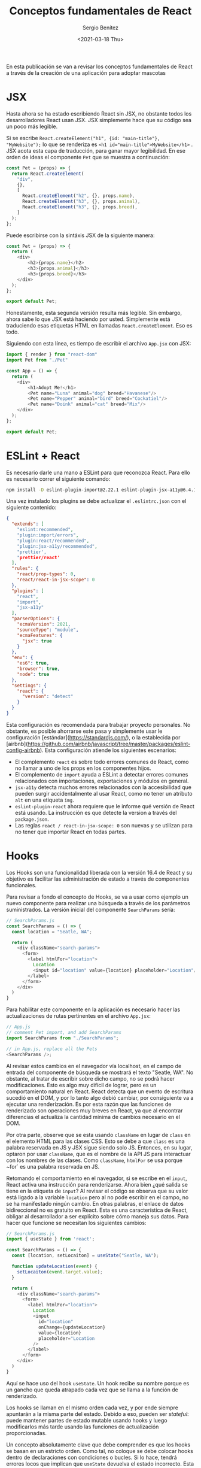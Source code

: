 
#+TITLE: Conceptos fundamentales de React
#+DESCRIPTION: Serie que recopila una descripción general de React
#+AUTHOR: Sergio Benítez
#+DATE:<2021-03-18 Thu> 
#+STARTUP: fold
#+HUGO_BASE_DIR: ~/Development/suabochica-blog/
#+HUGO_SECTION: /post
#+HUGO_WEIGHT: auto
#+HUGO_AUTO_SET_LASTMOD: t

En esta publicación se van a revisar los conceptos fundamentales de React a través de la creación de una aplicación para adoptar mascotas

* JSX

Hasta ahora se ha estado escribiendo React sin JSX, no obstante todos los desarrolladores React usan JSX. JSX simplemente hace que su código sea un poco más legible.

Si se escribe ~React.createElement("h1", {id: "main-title"}, "MyWebsite");~ lo que se renderiza es ~<h1 id="main-title">MyWebsite</h1>~ . JSX acota esta capa de traducción, para ganar mayor legibilidad. En ese orden de ideas el componente ~Pet~ que se muestra a continuación:

#+begin_src js
const Pet = (props) => {
  return React.createElement(
    "div",
    {},
    [
      React.createElement("h2", {}, props.name),
      React.createElement("h3", {}, props.animal),
      React.createElement("h3", {}, props.breed),
    ]
  );
};
#+end_src

Puede escribirse con la sintáxis JSX de la siguiente manera:

#+begin_src js
const Pet = (props) => {
  return (
    <div>
        <h2>{props.name}</h2>
        <h3>{props.animal}</h3>
        <h3>{props.breed}</h3>
    </div>
  );
};

export default Pet;
#+end_src

Honestamente, esta segunda versión resulta más legible. Sin embargo, ahora sabe lo que JSX está haciendo por usted. Simplemente está traduciendo esas etiquetas HTML en llamadas ~React.createElement~. Eso es todo.

Siguiendo con esta línea, es tiempo de escribir el archivo ~App.jsx~ con JSX:

#+begin_src js
import { render } from "react-dom"
import Pet from "./Pet"

const App = () => {
  return (
    <div>
        <h1>Adopt Me!</h1>
        <Pet name="Luna" animal="dog" breed="Havanese"/>
        <Pet name="Pepper" animal="bird" breed="Cockatiel"/>
        <Pet name="Doink" animal="cat" breed="Mix"/>
    </div>
  );
};

export default Pet;
#+end_src

* ESLint + React

Es necesario darle una mano a ESLint para que reconozca React. Para ello es necesario correr el siguiente comando:

#+begin_src zsh
npm install -D eslint-plugin-import@2.22.1 eslint-plugin-jsx-a11y@6.4.1 eslint-plugin-react@7.22.0
#+end_src

Una vez instalado los plugins se debe actualizar el ~.eslintrc.json~ con el siguiente contenido:

#+begin_src json
{
  "extends": [
    "eslint:recommended",
    "plugin:import/errors",
    "plugin:react/recommended",
    "plugin:jsx-a11y/recommended",
    "prettier',
    "prettier/react'
  ],
  "rules": {
    "react/prop-types": 0,
    "react/react-in-jsx-scope": 0
  },
  "plugins": [
    "react",
    "import",
    "jsx-a11y"
  ],
  "parserOptions": {
    "ecmaVersion": 2021,
    "sourceType": "module",
    "ecmaFeatures": {
      "jsx": true
    }
  },
  "env": {
    "es6": true,
    "browser": true,
    "node": true
  },
  "settings": {
    "react": {
      "version": "detect"
    }
  }
}
#+end_src

Esta configuración es recomendada para trabajar proyecto personales. No obstante, es posible ahorrarse este pasa y simplemente usar le configuración [estándar](https://standardjs.com/), o la establecida por [airbnb](https://github.com/airbnb/javascript/tree/master/packages/eslint-config-airbnb). Esta configuración atiende los siguientes escenarios:

- El complemento ~react~ es sobre todo errores comunes de React, como no llamar a uno de los props en los componentes hijos.
- El complemento de ~import~ ayuda a ESLint a detectar errores comunes relacionados con importaciones, exportaciones y módulos en general.
- ~jsx-a11y~ detecta muchos errores relacionados con la accesibilidad que pueden surgir accidentalmente al usar React, como no tener un atributo ~alt~ en una etiqueta ~img~.
- ~eslint-plugin-react~ ahora requiere que le informe qué versión de React está usando. La instrucción es que detecte la version a través del ~package.json~.
- Las reglas ~react / react-in-jsx-scope: 0~ son nuevas y se utilizan para no tener que importar React en todas partes.

* Hooks

Los Hooks son una funcionalidad liberada con la versión 16.4 de React y su objetivo es facilitar las administración de estado a través de componentes funcionales.

Para revisar a fondo el concepto de Hooks, se va a usar como ejemplo un nuevo componente para realizar una búsqueda a través de los parámetros suministrados. La versión inicial del componente ~SearchParams~ sería:

#+begin_src js
// SearchParams.js
const SearchParams = () => {
  const location = "Seatle, WA";

  return (
    <div className="search-params">
      <form>
        <label htmlFor="location">
          Location
          <input id="location" value={location} placeholder="Location"/>
        </label>
      </form>
    </div>
  )
}
#+end_src

Para habilitar este componente en la aplicación es necesario hacer las actualizaciones de rutas pertinentes en el archivo ~App.jsx~:

#+begin_src js
// App.js
// comment Pet import, and add SearchParams
import SearchParams from "./SearchParams";

// in App.js, replace all the Pets
<SearchParams />;
#+end_src

Al revisar estos cambios en el navegador vía localhost, en el campo de entrada del componente de búsqueda se mostrará el texto "Seatle, WA". No obstante, al tratar de escribir sobre dicho campo, no se podrá hacer modificaciones. Esto es algo muy difícil de lograr, pero es un comportamiento natural en React. React detecta que un evento de escritura sucedió en el DOM, y por lo tanto algo debió cambiar, por consiguiente va a ejecutar una renderización. Es por esta razón que las funciones de renderizado son operaciones muy breves en React, ya que al encontrar diferencias el actualiza la cantidad mínima de cambios necesario en el DOM.

Por otra parte, observe que se esta usando ~className~ en lugar de ~class~ en el elemento HTML para las clases CSS. Esto se debe a que ~class~ es una palabra reservada en JS y JSX sigue siendo solo JS. Entonces, en su lugar, optaron por usar ~className~, que es el nombre de la API JS para interactuar con los nombres de las clases. Como ~className~, ~htmlFor~ se usa porque ~for` es una palabra reservada en JS.

Retomando el comportamiento en el navegador, si se escribe en el ~input~, React activa una instrucción para renderizarse. Ahora bien ¿qué salida se tiene en la etiqueta de ~input~? Al revisar el código se observa que su valor está ligado a la variable ~location~ pero al no pode escribir en el campo, no se ha manifestado ningún cambio. En otras palabras, el enlace de datos bidireccional no es gratuito en React. Esta es una característica de React, obligar al desarrollador a ser explícito sobre cómo maneja sus datos. Para hacer que funcione se necesitan los siguientes cambios:

#+begin_src js
// SearchParams.js
import { useState } from 'react';

const SearchParams = () => {
  const [location, setLocaiton] = useState("Seatle, WA");

  function updateLocation(event) {
    setLocaiton(event.target.value);
  }

  return (
    <div className="search-params">
      <form>
        <label htmlFor="location">
          Location
          <input
            id="location"
            onChange={updateLocation}
            value={location}
            placeholder="Location
          />
        </label>
      </form>
    </div>
  )
}
#+end_src

Aquí se hace uso del hook ~useState~. Un hook recibe su nombre porque es un gancho que queda atrapado cada vez que se llama a la función de renderizado.

Los hooks se llaman en el mismo orden cada vez, y por ende siempre apuntarán a la misma parte del estado. Debido a eso, pueden ser /stateful/: puede mantener partes de estado mutable usando hooks y luego modificarlos más tarde usando las funciones de actualización proporcionadas.

Un concepto absolutamente clave que debe comprender es que los hooks se basan en un estricto orden. Como tal, no coloque se debe colocar hooks dentro de declaraciones con condiciones o bucles. Si lo hace, tendrá errores locos que implican que ~useState~ devuelva el estado incorrecto. Esta regla es tan crítica que el equipo de React a suministrado una configuración para ESLint que se revisara más adelante.

Para este caso puntual, el argumento dado al ~useState~ es un valor por defecto que corresponde a ~"Seatle, WA"~. ~useState~ retorna un arreglo con dos cosas: El valor actual de ese estado, y una función para actualizar dicho valor. Para este caso puntual se usa una funcionalidad de JavaScript llamada destructuración para obtener ambos elementos de dicho arreglo.

Por último, se observa el uso de una funcón ~updateLocation~ en el atributo ~onChange~ del ~input~. Cada vez que se escribe sobre este campo de entrada, se hace un llamado a esta función. Cuando la función ~updateLocation~ es llamada, React es conciente de que el estado ha sido modificado y lanza una renderización.

Para garantizar usos correctos de los hooks se debe agregar una regla en ESLint. Se instala el la siguiente extensión:

#+begin_src zsh
npm install -D eslint-plugin-react-hooks@4.2.0
#+end_src

Y se agrega la siguiente configuración en el ~.eslintrc.json~:

#+begin_src javascript
{
  "extends": [
    ...
    "plugin:react-hooks/recommended"
  ]
}
#+end_src

Con dicha configuración se puede preseguir con la creación de una lista desplegable de animales y razas en el archivo ~SearchParams.js~:

#+begin_src js
// SearchParams.js
import { useState } from 'react';

const ANIMALS = ["bird", "cat", "dog", "rabbit", "reptile"]

const SearchParams = () => {
  const [location, setLocaiton] = useState("Seatle, WA");
  const [animal, setAnimal] = useState("");
  const [breed, setBreed] = useState("");
  const breeds = []

  function updateLocation(event) {
    setLocaiton(event.target.value);
  }

  return (
    <div className="search-params">
      <form>
        <label htmlFor="location">
          Location
          <input
            id="location"
            onChange={updateLocation}
            value={location}
            placeholder="Location
          />
        </label>
        <label htmlFor="animal">
          Animal
          <select
            id="animal"
            value={animal}
            onChange={event => setAnimal(event.target.value)}
            onBlur={event => setAnimal(event.target.value)}
          >
            <option value=""><option/>
            {
              ANIMALS.map(animal => (
                <option value={animal} key={animal}>
                  {animal}
                </option>
              ))
            }
          </select>
        </label>

        <label htmlFor="breed">
          Breed
          <select
            id="breed"
            disabled={!breeds.length}
            value={breed}
            onChange={event => setBreed(event.target.value)}
            onBlur={event => setBreed(event.target.value)}
          >
            <option value=""><option/>
            {
              breeds.map(breed => (
                <option value={breed} key={breed}>
                  {breed}
                </option>
              ))
            }
          </select>
        </label>
      </form>
    </div>
  )
}
#+end_src

Varias cosas a resaltar de este código. La primera es que se puede utilizar el hook ~useState~ tantas veces como sea necesario para varias piezas de su estado. Se recuerda que es importante conservar el un orden en estas definiciones porque es de este modo que React tiene garantías para acceder al mismo pedazo de estado cada vez que sea necesario. Segundo, en las etiquetas ~<select>~ se están usando los métodos ~onChange~ y ~onBlur~ para tener más covertura en temas de accesibilidad. Por último la diferencia entre el selector de animales y el de razas radica en que el segundo estará deshabilitado si el arreglo de raza se encuentra vació. Con esta configuración se dará la introducción a un nuevo hook, ~useEffect~.

* useEffect
